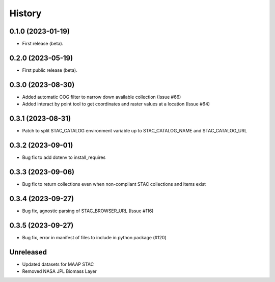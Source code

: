 =======
History
=======

0.1.0 (2023-01-19)
------------------

* First release (beta).


0.2.0 (2023-05-19)
------------------

* First public release (beta).


0.3.0 (2023-08-30)
----------------------

* Added automatic COG filter to narrow down available collection (Issue #66)
* Added interact by point tool to get coordinates and raster values at a location (Issue #64)

0.3.1 (2023-08-31)
----------------------

* Patch to split STAC_CATALOG environment variable up to STAC_CATALOG_NAME and STAC_CATALOG_URL

0.3.2 (2023-09-01)
----------------------

* Bug fix to add dotenv to install_requires

0.3.3 (2023-09-06)
----------------------

* Bug fix to return collections even when non-compliant STAC collections and items exist

0.3.4 (2023-09-27)
----------------------

* Bug fix, agnostic parsing of STAC_BROWSER_URL (Issue #116)

0.3.5 (2023-09-27)
----------------------

* Bug fix, error in manifest of files to include in python package (#120)

Unreleased
----------------------

* Updated datasets for MAAP STAC
* Removed NASA JPL Biomass Layer
